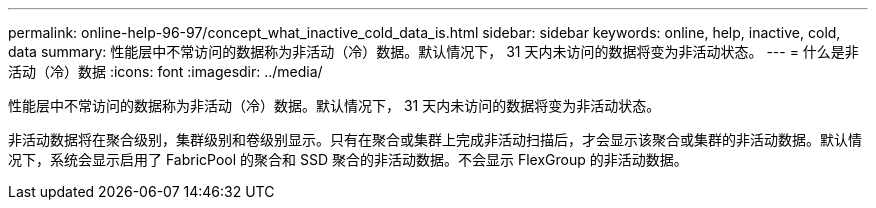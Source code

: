---
permalink: online-help-96-97/concept_what_inactive_cold_data_is.html 
sidebar: sidebar 
keywords: online, help, inactive, cold, data 
summary: 性能层中不常访问的数据称为非活动（冷）数据。默认情况下， 31 天内未访问的数据将变为非活动状态。 
---
= 什么是非活动（冷）数据
:icons: font
:imagesdir: ../media/


[role="lead"]
性能层中不常访问的数据称为非活动（冷）数据。默认情况下， 31 天内未访问的数据将变为非活动状态。

非活动数据将在聚合级别，集群级别和卷级别显示。只有在聚合或集群上完成非活动扫描后，才会显示该聚合或集群的非活动数据。默认情况下，系统会显示启用了 FabricPool 的聚合和 SSD 聚合的非活动数据。不会显示 FlexGroup 的非活动数据。
